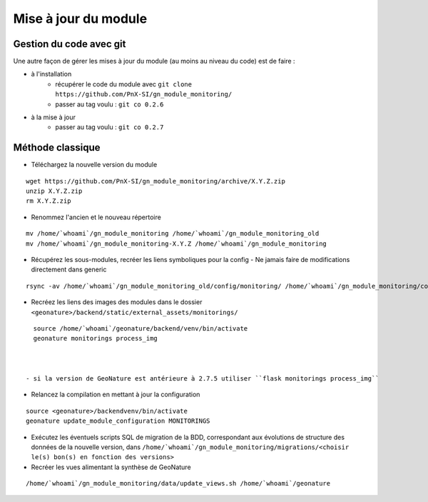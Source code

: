 =====================
Mise à jour du module
=====================


Gestion du code avec git
========================

Une autre façon de gérer les mises à jour du module (au moins au niveau du code) est de faire :

- à l'installation
    - récupérer le code du module avec ``git clone https://github.com/PnX-SI/gn_module_monitoring/``
    - passer au tag voulu : ``git co 0.2.6``

- à la mise à jour
    - passer au tag voulu : ``git co 0.2.7``


Méthode classique
=================

- Téléchargez la nouvelle version du module

::

   wget https://github.com/PnX-SI/gn_module_monitoring/archive/X.Y.Z.zip
   unzip X.Y.Z.zip
   rm X.Y.Z.zip



- Renommez l'ancien et le nouveau répertoire

::

   mv /home/`whoami`/gn_module_monitoring /home/`whoami`/gn_module_monitoring_old
   mv /home/`whoami`/gn_module_monitoring-X.Y.Z /home/`whoami`/gn_module_monitoring



- Récupérez les sous-modules, recréer les liens symboliques pour la config
  - Ne jamais faire de modifications directement dans generic

::

   rsync -av /home/`whoami`/gn_module_monitoring_old/config/monitoring/ /home/`whoami`/gn_module_monitoring/config/monitoring/ --exclude=generic



- Recréez les liens des images des modules dans le dossier ``<geonature>/backend/static/external_assets/monitorings/``

::

   source /home/`whoami`/geonature/backend/venv/bin/activate
   geonature monitorings process_img



 - si la version de GeoNature est antérieure à 2.7.5 utiliser ``flask monitorings process_img``


- Relancez la compilation en mettant à jour la configuration

::

   source <geonature>/backendvenv/bin/activate
   geonature update_module_configuration MONITORINGS



- Exécutez les éventuels scripts SQL de migration de la BDD, correspondant aux évolutions de structure des données de la nouvelle version, dans ``/home/`whoami`/gn_module_monitoring/migrations/<choisir le(s) bon(s) en fonction des versions>``

- Recréer les vues alimentant la synthèse de GeoNature

::

   /home/`whoami`/gn_module_monitoring/data/update_views.sh /home/`whoami`/geonature
